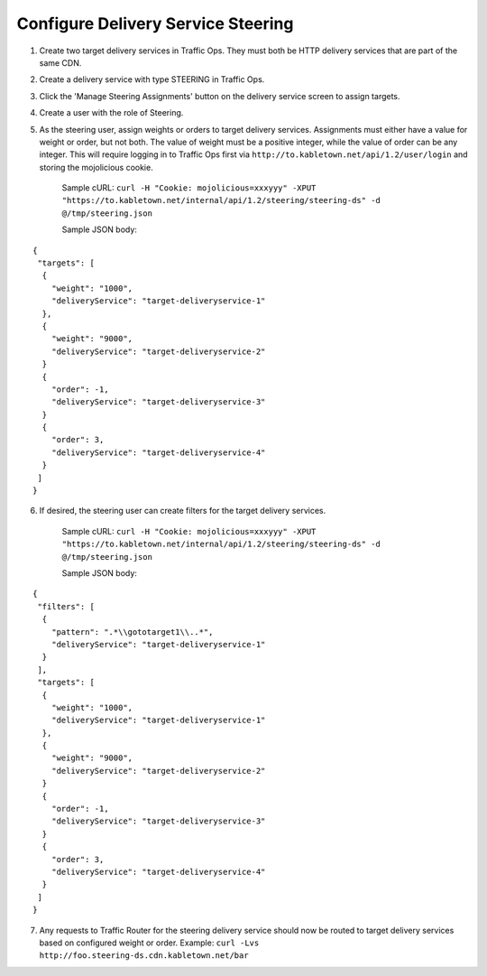 ..
..
.. Licensed under the Apache License, Version 2.0 (the "License");
.. you may not use this file except in compliance with the License.
.. You may obtain a copy of the License at
..
..     http://www.apache.org/licenses/LICENSE-2.0
..
.. Unless required by applicable law or agreed to in writing, software
.. distributed under the License is distributed on an "AS IS" BASIS,
.. WITHOUT WARRANTIES OR CONDITIONS OF ANY KIND, either express or implied.
.. See the License for the specific language governing permissions and
.. limitations under the License.
..

.. _steering-qht:

***********************************
Configure Delivery Service Steering
***********************************

1)  Create two target delivery services in Traffic Ops.  They must both be HTTP delivery services that are part of the same CDN.

.. image:: steering01.png
	:scale: 100%
	:align: center

2) Create a delivery service with type STEERING in Traffic Ops.

.. image:: steering02.png
	:scale: 100%
	:align: center

3) Click the 'Manage Steering Assignments' button on the delivery service screen to assign targets.

.. image:: steering03.png
	:scale: 100%
	:align: center

4) Create a user with the role of Steering.

.. image:: steering04.png
	:scale: 100%
	:align: center

5) As the steering user, assign weights or orders to target delivery services.  Assignments must either have a value for weight or order, but not both.  The value of weight must be a positive integer, while the value of order can be any integer.  This will require logging in to Traffic Ops first via ``http://to.kabletown.net/api/1.2/user/login`` and storing the mojolicious cookie.

	Sample cURL: ``curl -H "Cookie: mojolicious=xxxyyy" -XPUT "https://to.kabletown.net/internal/api/1.2/steering/steering-ds" -d @/tmp/steering.json``

	Sample JSON body:

::

   {
    "targets": [
     {
       "weight": "1000",
       "deliveryService": "target-deliveryservice-1"
     },
     {
       "weight": "9000",
       "deliveryService": "target-deliveryservice-2"
     }
     {
       "order": -1,
       "deliveryService": "target-deliveryservice-3"
     }
     {
       "order": 3,
       "deliveryService": "target-deliveryservice-4"
     }
    ]
   }

6) If desired, the steering user can create filters for the target delivery services.

	Sample cURL: ``curl -H "Cookie: mojolicious=xxxyyy" -XPUT "https://to.kabletown.net/internal/api/1.2/steering/steering-ds" -d @/tmp/steering.json``

	Sample JSON body:

::

   {
    "filters": [
     {
       "pattern": ".*\\gototarget1\\..*",
       "deliveryService": "target-deliveryservice-1"
     }
    ],
    "targets": [
     {
       "weight": "1000",
       "deliveryService": "target-deliveryservice-1"
     },
     {
       "weight": "9000",
       "deliveryService": "target-deliveryservice-2"
     }
     {
       "order": -1,
       "deliveryService": "target-deliveryservice-3"
     }
     {
       "order": 3,
       "deliveryService": "target-deliveryservice-4"
     }
    ]
   }

7) Any requests to Traffic Router for the steering delivery service should now be routed to target delivery services based on configured weight or order.  Example: ``curl -Lvs http://foo.steering-ds.cdn.kabletown.net/bar``

